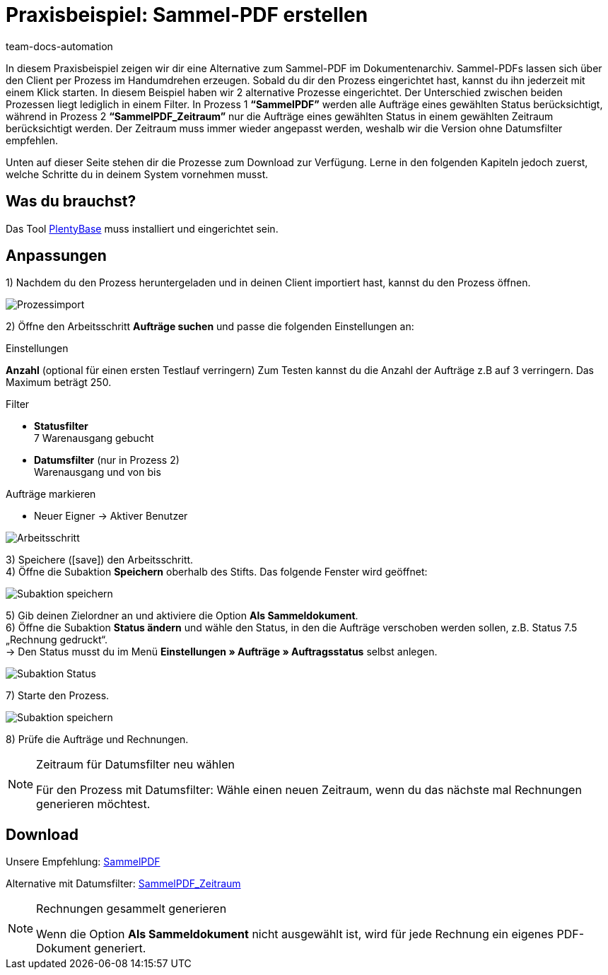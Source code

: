 = Praxisbeispiel: Sammel-PDF erstellen
:keywords: Sammelrechnung, Prozess
:page-aliases: best-practice-sammel-pdf.adoc
:author: team-docs-automation
:description: Erfahre, wie du mithilfe eines Prozesses eine Sammelrechnung als PDF erzeugst.

In diesem Praxisbeispiel zeigen wir dir eine Alternative zum Sammel-PDF im Dokumentenarchiv. Sammel-PDFs lassen sich über den Client per Prozess im Handumdrehen erzeugen. Sobald du dir den Prozess eingerichtet hast, kannst du ihn jederzeit mit einem Klick starten. In diesem Beispiel haben wir 2 alternative Prozesse eingerichtet.
Der Unterschied zwischen beiden Prozessen liegt lediglich in einem Filter. In Prozess 1 *“SammelPDF”* werden alle Aufträge eines gewählten Status berücksichtigt, während in Prozess 2 *“SammelPDF_Zeitraum”* nur die Aufträge eines gewählten Status in einem gewählten Zeitraum berücksichtigt werden. Der Zeitraum muss immer wieder angepasst werden, weshalb wir die Version ohne Datumsfilter empfehlen.

Unten auf dieser Seite stehen dir die Prozesse zum Download zur Verfügung. Lerne in den folgenden Kapiteln jedoch zuerst, welche Schritte du in deinem System vornehmen musst.

== Was du brauchst?

Das Tool xref:automatisierung:plentybase-installieren.adoc#[PlentyBase] muss installiert und eingerichtet sein.

== Anpassungen

1) Nachdem du den Prozess heruntergeladen und in deinen Client importiert hast, kannst du den Prozess öffnen.

image::auftraege:prozessimport.png[Prozessimport]

2) Öffne den Arbeitsschritt *Aufträge suchen* und passe die folgenden Einstellungen an:

[.subhead]
Einstellungen

*Anzahl* (optional für einen ersten Testlauf verringern)
Zum Testen kannst du die Anzahl der Aufträge z.B auf 3 verringern. Das Maximum beträgt 250.

[.subhead]
Filter

* *Statusfilter* +
7 Warenausgang gebucht
* *Datumsfilter* (nur in Prozess 2) +
Warenausgang und von bis

[.subhead]
Aufträge markieren

* Neuer Eigner → Aktiver Benutzer

image::auftraege:arbeitsschritt.png[Arbeitsschritt]

3) Speichere (icon:save[role="green"]) den Arbeitsschritt. +
4) Öffne die Subaktion *Speichern* oberhalb des Stifts. Das folgende Fenster wird geöffnet:

image::auftraege:subaktion-speichern.png[Subaktion speichern]

5) Gib deinen Zielordner an und aktiviere die Option *Als Sammeldokument*. +
6) Öffne die Subaktion *Status ändern* und wähle den Status, in den die Aufträge verschoben werden sollen, z.B. Status 7.5 „Rechnung gedruckt“. +
→ Den Status musst du im Menü *Einstellungen » Aufträge » Auftragsstatus* selbst anlegen.

image::auftraege:subaktion-status.png[Subaktion Status]

7) Starte den Prozess.

image::auftraege:prozess-starten.png[Subaktion speichern]

8) Prüfe die Aufträge und Rechnungen.

[NOTE]
.Zeitraum für Datumsfilter neu wählen
====
Für den Prozess mit Datumsfilter: Wähle einen neuen Zeitraum, wenn du das nächste mal Rechnungen generieren möchtest.
====

== Download

Unsere Empfehlung: link:https://cdn02.plentymarkets.com/pmsbpnokwu6a/frontend/plentyprocess/sammelpdf.plentyprocess[SammelPDF]

Alternative mit Datumsfilter: link:https://cdn02.plentymarkets.com/pmsbpnokwu6a/frontend/plentyprocess/sammelpdf-zeitraum.plentyprocess[SammelPDF_Zeitraum]

[NOTE]
.Rechnungen gesammelt generieren
====
Wenn die Option *Als Sammeldokument* nicht ausgewählt ist, wird für jede Rechnung ein eigenes PDF-Dokument generiert.
====
